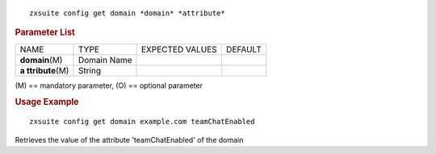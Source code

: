 .. SPDX-FileCopyrightText: 2022 Zextras <https://www.zextras.com/>
..
.. SPDX-License-Identifier: CC-BY-NC-SA-4.0

::

   zxsuite config get domain *domain* *attribute*

.. rubric:: Parameter List

+-----------------+-----------------+-----------------+-----------------+
| NAME            | TYPE            | EXPECTED VALUES | DEFAULT         |
+-----------------+-----------------+-----------------+-----------------+
| **domain**\ (M) | Domain Name     |                 |                 |
+-----------------+-----------------+-----------------+-----------------+
| **a             | String          |                 |                 |
| ttribute**\ (M) |                 |                 |                 |
+-----------------+-----------------+-----------------+-----------------+

\(M) == mandatory parameter, (O) == optional parameter

.. rubric:: Usage Example

::

   zxsuite config get domain example.com teamChatEnabled

Retrieves the value of the attribute 'teamChatEnabled' of the domain

